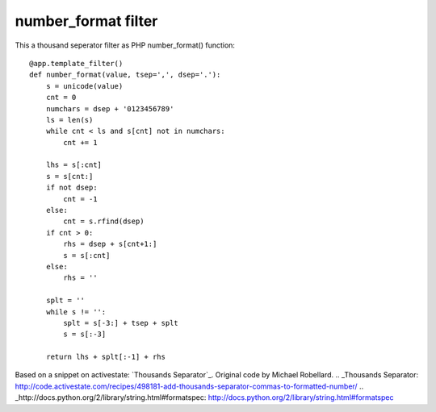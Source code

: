 number_format filter
====================

This a thousand seperator filter as PHP number_format() function:


::

    @app.template_filter()
    def number_format(value, tsep=',', dsep='.'):
        s = unicode(value)
        cnt = 0
        numchars = dsep + '0123456789'
        ls = len(s)
        while cnt < ls and s[cnt] not in numchars:
            cnt += 1
    
        lhs = s[:cnt]
        s = s[cnt:]
        if not dsep:
            cnt = -1
        else:
            cnt = s.rfind(dsep)
        if cnt > 0:
            rhs = dsep + s[cnt+1:]
            s = s[:cnt]
        else:
            rhs = ''
    
        splt = ''
        while s != '':
            splt = s[-3:] + tsep + splt
            s = s[:-3]
    
        return lhs + splt[:-1] + rhs


Based on a snippet on activestate: `Thousands Separator`_. Original
code by Michael Robellard.
.. _Thousands Separator: http://code.activestate.com/recipes/498181-add-thousands-separator-commas-to-formatted-number/
.. _http://docs.python.org/2/library/string.html#formatspec: http://docs.python.org/2/library/string.html#formatspec

